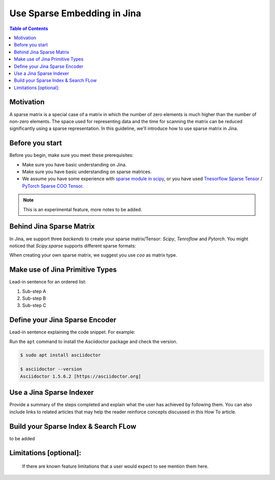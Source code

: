 Use Sparse Embedding in Jina
==============================

.. meta::
   :description: Sparse Embedding in Jina
   :keywords: Jina, sparse, coo, csr

.. contents:: Table of Contents
    :depth: 2

Motivation
------------

A sparse matrix is a special case of a matrix in which the number of zero elements is much higher than the number of non-zero elements.
The space used for representing data and the time for scanning the matrix can be reduced significantly using a sparse representation.
In this guideline, we'll introduce how to use sparse matrix in Jina.

Before you start
----------------

Before you begin, make sure you meet these prerequisites:

-  Make sure you have basic understanding on Jina.
-  Make sure you have basic understanding on sparse matrices.
-  We assume you have some experience with `sparse module in scipy <https://docs.scipy.org/doc/scipy/reference/sparse.html>`_, or you have used `Tnesorflow Sparse Tensor <https://www.tensorflow.org/api_docs/python/tf/sparse/SparseTensor>`_ / `PyTorch Sparse COO Tensor <https://pytorch.org/docs/stable/sparse.html#sparse-coo-tensors>`_.

.. Note::
    This is an experimental feature, more notes to be added.

Behind Jina Sparse Matrix
-------------------------

In Jina, we support three `backends` to create your sparse matrix/Tensor:
`Scipy`, `Tenroflow` and `Pytorch`.
You might noticed that `Scipy.sparse` supports different sparse formats:

.. list-table:: Sparse Matrix Formats
   :widths: 25 25 50
   :header-rows: 1

   * - ShortName
     - FullName
     - Scipy
     - Tensorflow
     - Pytorch
   * - COO
     - COOrdinate format
     - Yes
     - Yes
     - Yes
   * - BSR
     - Block Sparse Row matrix
     - Yes
     - No
     - No
   * - CSC
     - Compressed Sparse Column matrix
     - Yes
     - No
     - No
   * - CSR
     - Compressed Sparse Row matrix
     - Yes
     - No
     - No
   * - DIA
     - Sparse matrix with DIAgonal storage
     - Yes
     - No
     - No
   * - DOK
     - Dictionary Of Keys based sparse matrix.
     - Yes
     - No
     - No
   * - LIL
     - Row-based list of lists sparse matrix
     - Yes
     - No
     - No

When creating your own sparse matrix,
we suggest you use `coo` as matrix type.

Make use of Jina Primitive Types
---------------------------------

Lead-in sentence for an ordered list:

1. Sub-step A
2. Sub-step B
3. Sub-step C

Define your Jina Sparse Encoder
-----------------------------------

Lead-in sentence explaining the code snippet. For example:

Run the ``apt`` command to install the Asciidoctor package and check the
version.

.. code:: bash

    $ sudo apt install asciidoctor

    $ asciidoctor --version
    Asciidoctor 1.5.6.2 [https://asciidoctor.org]

Use a Jina Sparse Indexer
-----------------------------------

Provide a summary of the steps completed and explain what the user has
achieved by following them. You can also include links to related
articles that may help the reader reinforce concepts discussed in this
How To article.

Build your Sparse Index & Search FLow
-----------------------------------

to be added

Limitations [optional]:
------------------------
 If there are known feature limitations that a user would expect to see mention them here.